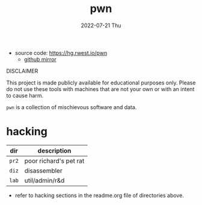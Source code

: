 #+TITLE: pwn
#+DATE: 2022-07-21 Thu
#+DESCRIPTION: Pyscho War Network
+ source code: [[https://hg.rwest.io/pwn]]
  - [[https://github.com/richardwesthaver/pwn][github mirror]]

#+begin_center
DISCLAIMER

This project is made publicly available for educational purposes
only. Please do not use these tools with machines that are not your
own or with an intent to cause harm.
#+end_center

=pwn= is a collection of mischievous software and data.

* hacking
|-------+------------------------|
| dir   | description            |
|-------+------------------------|
| =pr2= | poor richard's pet rat |
| =diz= | disassembler           |
| =lab= | util/admin/r&d         |
|-------+------------------------|

- refer to hacking sections in the readme.org file of directories
  above.
